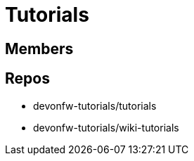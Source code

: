 = Tutorials

== Members

== Repos
* devonfw-tutorials/tutorials
* devonfw-tutorials/wiki-tutorials



